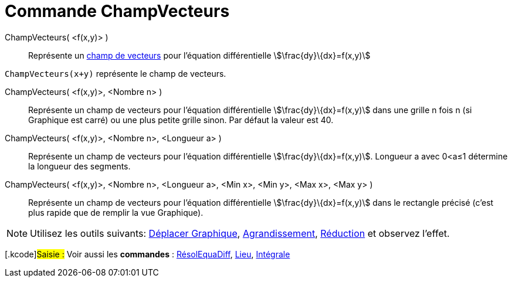 = Commande ChampVecteurs
:page-en: commands/SlopeField
ifdef::env-github[:imagesdir: /fr/modules/ROOT/assets/images]

ChampVecteurs( <f(x,y)> )::
  Représente un https://fr.wikipedia.org/Champ_de_vecteurs[champ de vecteurs] pour l'équation différentielle
  stem:[\frac{dy}\{dx}=f(x,y)]

[EXAMPLE]
====

`++ChampVecteurs(x+y)++` représente le champ de vecteurs.

====

ChampVecteurs( <f(x,y)>, <Nombre n> )::
  Représente un champ de vecteurs pour l'équation différentielle stem:[\frac{dy}\{dx}=f(x,y)] dans une grille n fois n
  (si Graphique est carré) ou une plus petite grille sinon. Par défaut la valeur est 40.

ChampVecteurs( <f(x,y)>, <Nombre n>, <Longueur a> )::
  Représente un champ de vecteurs pour l'équation différentielle stem:[\frac{dy}\{dx}=f(x,y)]. Longueur a avec 0<a≤1
  détermine la longueur des segments.

ChampVecteurs( <f(x,y)>, <Nombre n>, <Longueur a>, <Min x>, <Min y>, <Max x>, <Max y> )::
  Représente un champ de vecteurs pour l'équation différentielle stem:[\frac{dy}\{dx}=f(x,y)] dans le rectangle précisé
  (c'est plus rapide que de remplir la vue Graphique).

[NOTE]
====

Utilisez les outils suivants: xref:/tools/Déplacer_Graphique.adoc[Déplacer Graphique],
xref:/tools/Agrandissement.adoc[Agrandissement], xref:/tools/Réduction.adoc[Réduction] et observez l'effet.

====

{empty}[.kcode]#Saisie :# Voir aussi les *commandes* : xref:/commands/RésolEquaDiff.adoc[RésolEquaDiff],
xref:/commands/Lieu.adoc[Lieu], xref:/commands/Intégrale.adoc[Intégrale]
